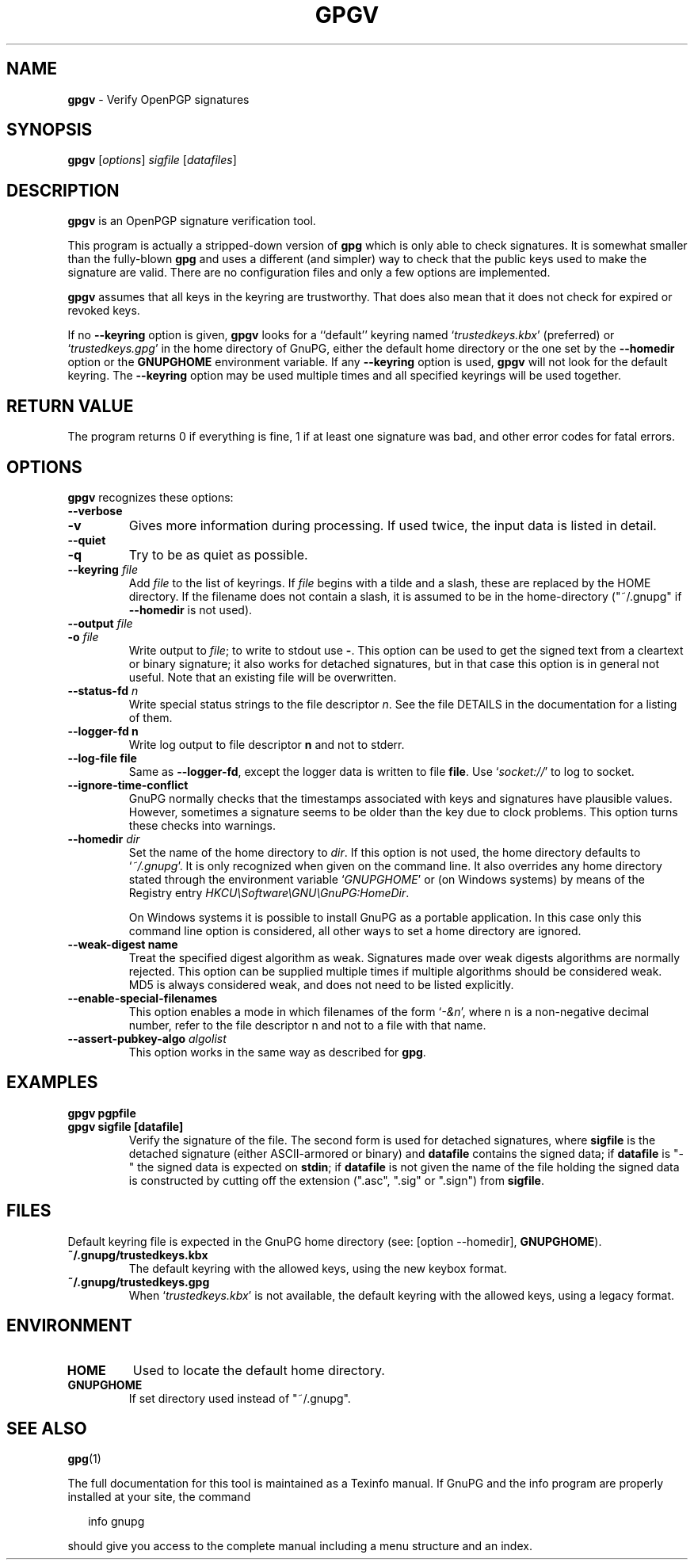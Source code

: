 .\" Created from Texinfo source by yat2m 1.51
.TH GPGV 1 2024-11-22 "GnuPG 2.5.2" "GNU Privacy Guard 2.6"
.SH NAME
.B gpgv
\- Verify OpenPGP signatures
.SH SYNOPSIS
.B  gpgv
.RI [ options ]
.I sigfile
.RI [ datafiles ]

.SH DESCRIPTION
\fBgpgv\fP is an OpenPGP signature verification tool.

This program is actually a stripped-down version of \fBgpg\fP which is
only able to check signatures. It is somewhat smaller than the fully-blown
\fBgpg\fP and uses a different (and simpler) way to check that
the public keys used to make the signature are valid. There are
no configuration files and only a few options are implemented.

\fBgpgv\fP assumes that all keys in the keyring are trustworthy.
That does also mean that it does not check for expired or revoked
keys.

If no \fB\-\-keyring\fP option is given, \fBgpgv\fP looks for a
``default'' keyring named \(oq\fItrustedkeys.kbx\fP\(cq (preferred) or
\(oq\fItrustedkeys.gpg\fP\(cq in the home directory of GnuPG, either the
default home directory or the one set by the \fB\-\-homedir\fP option
or the \fBGNUPGHOME\fP environment variable.  If any \fB\-\-keyring\fP
option is used, \fBgpgv\fP will not look for the default keyring. The
\fB\-\-keyring\fP option may be used multiple times and all specified
keyrings will be used together.


.SH RETURN VALUE

The program returns 0 if everything is fine, 1 if at least
one signature was bad, and other error codes for fatal errors.

.SH OPTIONS
\fBgpgv\fP recognizes these options:


.TP
.B  \-\-verbose
.TQ
.B  \-v
Gives more information during processing. If used
twice, the input data is listed in detail.

.TP
.B  \-\-quiet
.TQ
.B  \-q
Try to be as quiet as possible.

.TP
.B  \-\-keyring \fIfile\fP
Add \fIfile\fP to the list of keyrings.
If \fIfile\fP begins with a tilde and a slash, these
are replaced by the HOME directory. If the filename
does not contain a slash, it is assumed to be in the
home-directory ("~/.gnupg" if \fB\-\-homedir\fP is not used).

.TP
.B  \-\-output \fIfile\fP
.TQ
.B  \-o \fIfile\fP
Write output to \fIfile\fP; to write to stdout use \fB\-\fP.  This
option can be used to get the signed text from a cleartext or binary
signature; it also works for detached signatures, but in that case
this option is in general not useful.  Note that an existing file will
be overwritten.


.TP
.B  \-\-status\-fd \fIn\fP
Write special status strings to the file descriptor \fIn\fP.  See the
file DETAILS in the documentation for a listing of them.

.TP
.B  \-\-logger\-fd \fBn\fP
Write log output to file descriptor \fBn\fP and not to stderr.

.TP
.B  \-\-log\-file \fBfile\fP
Same as \fB\-\-logger\-fd\fP, except the logger data is written to
file \fBfile\fP.  Use \(oq\fIsocket://\fP\(cq to log to socket.

.TP
.B  \-\-ignore\-time\-conflict
GnuPG normally checks that the timestamps associated with keys and
signatures have plausible values. However, sometimes a signature seems to
be older than the key due to clock problems. This option turns these
checks into warnings.

.TP
.B  \-\-homedir \fIdir\fP
Set the name of the home directory to \fIdir\fP. If this option is not
used, the home directory defaults to \(oq\fI~/.gnupg\fP\(cq.  It is only
recognized when given on the command line.  It also overrides any home
directory stated through the environment variable \(oq\fIGNUPGHOME\fP\(cq or
(on Windows systems) by means of the Registry entry
\fIHKCU\[rs]Software\[rs]GNU\[rs]GnuPG:HomeDir\fP.

On Windows systems it is possible to install GnuPG as a portable
application.  In this case only this command line option is
considered, all other ways to set a home directory are ignored.

.TP
.B  \-\-weak\-digest \fBname\fP
Treat the specified digest algorithm as weak.  Signatures made over
weak digests algorithms are normally rejected. This option can be
supplied multiple times if multiple algorithms should be considered
weak.  MD5 is always considered weak, and does not need to be listed
explicitly.

.TP
.B  \-\-enable\-special\-filenames
This option enables a mode in which filenames of the form
\(oq\fI\-&n\fP\(cq, where n is a non-negative decimal number,
refer to the file descriptor n and not to a file with that name.

.TP
.B  \-\-assert\-pubkey\-algo \fIalgolist\fP
This option works in the same way as described for \fBgpg\fP.

.P

.SH EXAMPLES


.TP
.B  gpgv \fBpgpfile\fP
.TQ
.B  gpgv \fBsigfile\fP [\fBdatafile\fP]
Verify the signature of the file. The second form is used for detached
signatures, where \fBsigfile\fP is the detached signature (either
ASCII-armored or binary) and \fBdatafile\fP contains the signed data;
if \fBdatafile\fP is "-" the signed data is expected on
\fBstdin\fP; if \fBdatafile\fP is not given the name of the file
holding the signed data is constructed by cutting off the extension
(".asc", ".sig" or ".sign") from \fBsigfile\fP.

.P

.SH FILES

Default keyring file is expected in the GnuPG home directory
(see: [option --homedir], \fBGNUPGHOME\fP).

.TP
.B  ~/.gnupg/trustedkeys.kbx
The default keyring with the allowed keys, using the new keybox format.

.TP
.B  ~/.gnupg/trustedkeys.gpg
When \(oq\fItrustedkeys.kbx\fP\(cq is not available, the default keyring with
the allowed keys, using a legacy format.

.P

.SH ENVIRONMENT


.TP
.B  HOME
Used to locate the default home directory.

.TP
.B  GNUPGHOME
If set directory used instead of "~/.gnupg".

.P

.SH SEE ALSO
\fBgpg\fP(1)

The full documentation for this tool is maintained as a Texinfo manual.
If GnuPG and the info program are properly installed at your site, the
command

.RS 2
.nf
info gnupg
.fi
.RE

should give you access to the complete manual including a menu structure
and an index.



